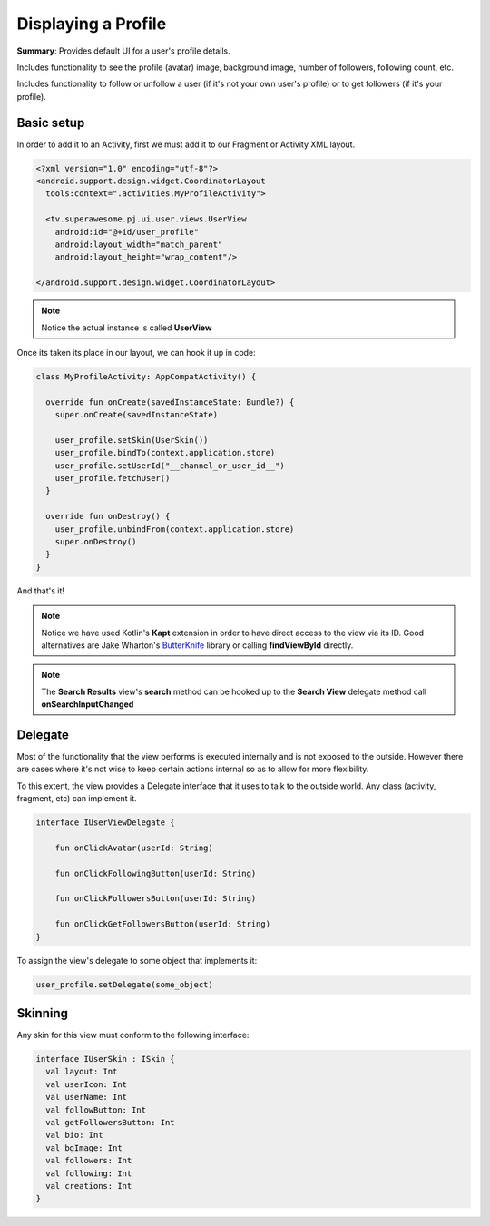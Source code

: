 Displaying a Profile
====================

**Summary**: Provides default UI for a user's profile details.

Includes functionality to see the profile (avatar) image, background image,
number of followers, following count, etc.

Includes functionality to follow or unfollow a user (if it's not your own
user's profile) or to get followers (if it's your profile).

.. image:: img/044.profile.png
	:width: 50%

Basic setup
-----------

In order to add it to an Activity, first we must add it to our Fragment or
Activity XML layout.

.. code-block:: XML

    <?xml version="1.0" encoding="utf-8"?>
    <android.support.design.widget.CoordinatorLayout
      tools:context=".activities.MyProfileActivity">

      <tv.superawesome.pj.ui.user.views.UserView
        android:id="@+id/user_profile"
        android:layout_width="match_parent"
        android:layout_height="wrap_content"/>

    </android.support.design.widget.CoordinatorLayout>

.. note::
    Notice the actual instance is called **UserView**

Once its taken its place in our layout, we can hook it up in code:

.. code-block:: java

    class MyProfileActivity: AppCompatActivity() {

      override fun onCreate(savedInstanceState: Bundle?) {
        super.onCreate(savedInstanceState)

        user_profile.setSkin(UserSkin())
        user_profile.bindTo(context.application.store)
        user_profile.setUserId("__channel_or_user_id__")
        user_profile.fetchUser()
      }

      override fun onDestroy() {
        user_profile.unbindFrom(context.application.store)
        super.onDestroy()
      }
    }

And that's it!

.. note::
    Notice we have used Kotlin's **Kapt** extension in order to have direct access to the view via its ID. Good alternatives are Jake Wharton's `ButterKnife <http://jakewharton.github.io/butterknife/>`_ library or calling **findViewById** directly.

.. note::
    The **Search Results** view's **search** method can be hooked up to the **Search View** delegate method call **onSearchInputChanged**

Delegate
--------

Most of the functionality that the view performs is executed internally and is
not exposed to the outside.
However there are cases where it's not wise to keep certain actions internal
so as to allow for more flexibility.

To this extent, the view provides a Delegate interface that it
uses to talk to the outside world. Any class (activity, fragment, etc) can
implement it.

.. code-block:: java

		interface IUserViewDelegate {

		    fun onClickAvatar(userId: String)

		    fun onClickFollowingButton(userId: String)

		    fun onClickFollowersButton(userId: String)

		    fun onClickGetFollowersButton(userId: String)
		}

To assign the view's delegate to some object that implements it:

.. code-block:: java

    user_profile.setDelegate(some_object)

Skinning
--------

Any skin for this view must conform to the following interface:

.. code-block:: java

    interface IUserSkin : ISkin {
      val layout: Int
      val userIcon: Int
      val userName: Int
      val followButton: Int
      val getFollowersButton: Int
      val bio: Int
      val bgImage: Int
      val followers: Int
      val following: Int
      val creations: Int
    }
